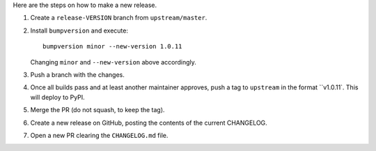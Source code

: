 Here are the steps on how to make a new release.

1. Create a ``release-VERSION`` branch from ``upstream/master``.
2. Install ``bumpversion`` and execute:

   ::

    bumpversion minor --new-version 1.0.11

   Changing ``minor`` and ``--new-version`` above accordingly.

3. Push a branch with the changes.
4. Once all builds pass and at least another maintainer approves, push a tag to ``upstream`` in the format ``v1.0.11`.
   This will deploy to PyPI.
5. Merge the PR (do not squash, to keep the tag).
6. Create a new release on GitHub, posting the contents of the current CHANGELOG.
7. Open a new PR clearing the ``CHANGELOG.md`` file.
